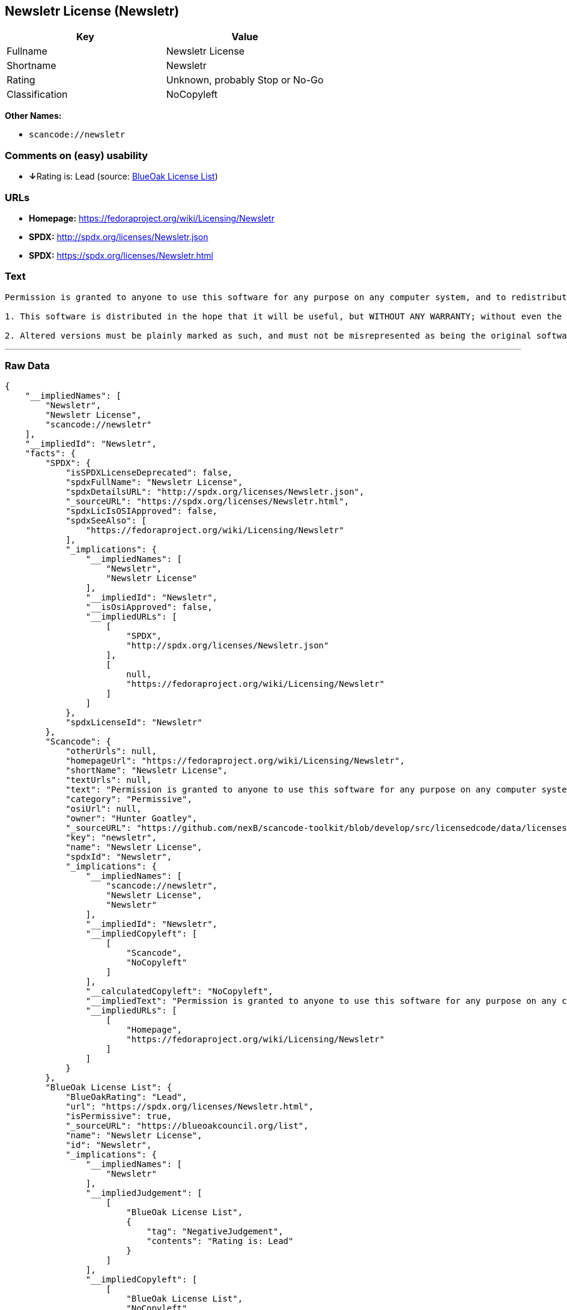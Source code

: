 == Newsletr License (Newsletr)

[cols=",",options="header",]
|===
|Key |Value
|Fullname |Newsletr License
|Shortname |Newsletr
|Rating |Unknown, probably Stop or No-Go
|Classification |NoCopyleft
|===

*Other Names:*

* `+scancode://newsletr+`

=== Comments on (easy) usability

* **↓**Rating is: Lead (source: https://blueoakcouncil.org/list[BlueOak
License List])

=== URLs

* *Homepage:* https://fedoraproject.org/wiki/Licensing/Newsletr
* *SPDX:* http://spdx.org/licenses/Newsletr.json
* *SPDX:* https://spdx.org/licenses/Newsletr.html

=== Text

....
Permission is granted to anyone to use this software for any purpose on any computer system, and to redistribute it freely, subject to the following restrictions:

1. This software is distributed in the hope that it will be useful, but WITHOUT ANY WARRANTY; without even the implied warranty of MERCHANTABILITY or FITNESS FOR A PARTICULAR PURPOSE.

2. Altered versions must be plainly marked as such, and must not be misrepresented as being the original software.
....

'''''

=== Raw Data

....
{
    "__impliedNames": [
        "Newsletr",
        "Newsletr License",
        "scancode://newsletr"
    ],
    "__impliedId": "Newsletr",
    "facts": {
        "SPDX": {
            "isSPDXLicenseDeprecated": false,
            "spdxFullName": "Newsletr License",
            "spdxDetailsURL": "http://spdx.org/licenses/Newsletr.json",
            "_sourceURL": "https://spdx.org/licenses/Newsletr.html",
            "spdxLicIsOSIApproved": false,
            "spdxSeeAlso": [
                "https://fedoraproject.org/wiki/Licensing/Newsletr"
            ],
            "_implications": {
                "__impliedNames": [
                    "Newsletr",
                    "Newsletr License"
                ],
                "__impliedId": "Newsletr",
                "__isOsiApproved": false,
                "__impliedURLs": [
                    [
                        "SPDX",
                        "http://spdx.org/licenses/Newsletr.json"
                    ],
                    [
                        null,
                        "https://fedoraproject.org/wiki/Licensing/Newsletr"
                    ]
                ]
            },
            "spdxLicenseId": "Newsletr"
        },
        "Scancode": {
            "otherUrls": null,
            "homepageUrl": "https://fedoraproject.org/wiki/Licensing/Newsletr",
            "shortName": "Newsletr License",
            "textUrls": null,
            "text": "Permission is granted to anyone to use this software for any purpose on any computer system, and to redistribute it freely, subject to the following restrictions:\n\n1. This software is distributed in the hope that it will be useful, but WITHOUT ANY WARRANTY; without even the implied warranty of MERCHANTABILITY or FITNESS FOR A PARTICULAR PURPOSE.\n\n2. Altered versions must be plainly marked as such, and must not be misrepresented as being the original software.",
            "category": "Permissive",
            "osiUrl": null,
            "owner": "Hunter Goatley",
            "_sourceURL": "https://github.com/nexB/scancode-toolkit/blob/develop/src/licensedcode/data/licenses/newsletr.yml",
            "key": "newsletr",
            "name": "Newsletr License",
            "spdxId": "Newsletr",
            "_implications": {
                "__impliedNames": [
                    "scancode://newsletr",
                    "Newsletr License",
                    "Newsletr"
                ],
                "__impliedId": "Newsletr",
                "__impliedCopyleft": [
                    [
                        "Scancode",
                        "NoCopyleft"
                    ]
                ],
                "__calculatedCopyleft": "NoCopyleft",
                "__impliedText": "Permission is granted to anyone to use this software for any purpose on any computer system, and to redistribute it freely, subject to the following restrictions:\n\n1. This software is distributed in the hope that it will be useful, but WITHOUT ANY WARRANTY; without even the implied warranty of MERCHANTABILITY or FITNESS FOR A PARTICULAR PURPOSE.\n\n2. Altered versions must be plainly marked as such, and must not be misrepresented as being the original software.",
                "__impliedURLs": [
                    [
                        "Homepage",
                        "https://fedoraproject.org/wiki/Licensing/Newsletr"
                    ]
                ]
            }
        },
        "BlueOak License List": {
            "BlueOakRating": "Lead",
            "url": "https://spdx.org/licenses/Newsletr.html",
            "isPermissive": true,
            "_sourceURL": "https://blueoakcouncil.org/list",
            "name": "Newsletr License",
            "id": "Newsletr",
            "_implications": {
                "__impliedNames": [
                    "Newsletr"
                ],
                "__impliedJudgement": [
                    [
                        "BlueOak License List",
                        {
                            "tag": "NegativeJudgement",
                            "contents": "Rating is: Lead"
                        }
                    ]
                ],
                "__impliedCopyleft": [
                    [
                        "BlueOak License List",
                        "NoCopyleft"
                    ]
                ],
                "__calculatedCopyleft": "NoCopyleft",
                "__impliedURLs": [
                    [
                        "SPDX",
                        "https://spdx.org/licenses/Newsletr.html"
                    ]
                ]
            }
        }
    },
    "__impliedJudgement": [
        [
            "BlueOak License List",
            {
                "tag": "NegativeJudgement",
                "contents": "Rating is: Lead"
            }
        ]
    ],
    "__impliedCopyleft": [
        [
            "BlueOak License List",
            "NoCopyleft"
        ],
        [
            "Scancode",
            "NoCopyleft"
        ]
    ],
    "__calculatedCopyleft": "NoCopyleft",
    "__isOsiApproved": false,
    "__impliedText": "Permission is granted to anyone to use this software for any purpose on any computer system, and to redistribute it freely, subject to the following restrictions:\n\n1. This software is distributed in the hope that it will be useful, but WITHOUT ANY WARRANTY; without even the implied warranty of MERCHANTABILITY or FITNESS FOR A PARTICULAR PURPOSE.\n\n2. Altered versions must be plainly marked as such, and must not be misrepresented as being the original software.",
    "__impliedURLs": [
        [
            "SPDX",
            "http://spdx.org/licenses/Newsletr.json"
        ],
        [
            null,
            "https://fedoraproject.org/wiki/Licensing/Newsletr"
        ],
        [
            "SPDX",
            "https://spdx.org/licenses/Newsletr.html"
        ],
        [
            "Homepage",
            "https://fedoraproject.org/wiki/Licensing/Newsletr"
        ]
    ]
}
....

'''''

=== Dot Cluster Graph

image:../dot/Newsletr.svg[image,title="dot"]